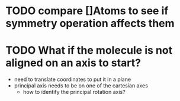 * TODO compare []Atoms to see if symmetry operation affects them
* TODO What if the molecule is not aligned on an axis to start?
  - need to translate coordinates to put it in a plane
  - principal axis needs to be on one of the cartesian axes
    - how to identify the principal rotation axis?

